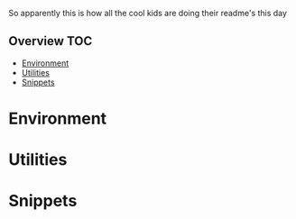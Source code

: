 So apparently this is how all the cool kids are doing their readme's this day
** Overview                                                             :TOC:
- [[#environment][Environment]]
- [[#utilities][Utilities]]
- [[#snippets][Snippets]]

* Environment
* Utilities
* Snippets

